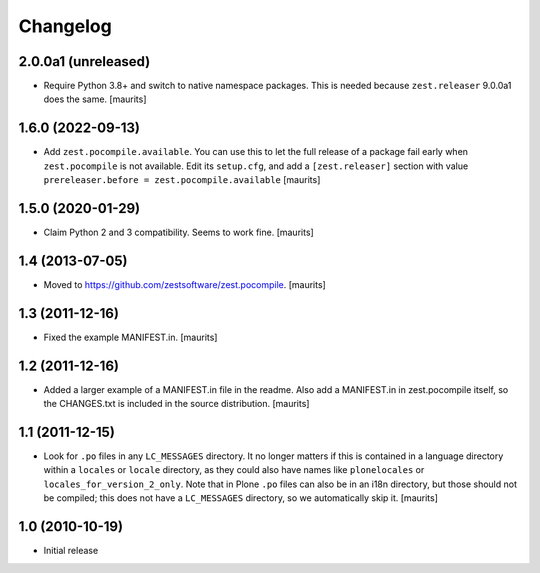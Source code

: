 Changelog
=========

2.0.0a1 (unreleased)
--------------------

- Require Python 3.8+ and switch to native namespace packages.
  This is needed because ``zest.releaser`` 9.0.0a1 does the same.
  [maurits]


1.6.0 (2022-09-13)
------------------

- Add ``zest.pocompile.available``.
  You can use this to let the full release of a package fail early when ``zest.pocompile`` is not available.
  Edit its ``setup.cfg``, and add a ``[zest.releaser]`` section with value
  ``prereleaser.before = zest.pocompile.available``
  [maurits]


1.5.0 (2020-01-29)
------------------

- Claim Python 2 and 3 compatibility.
  Seems to work fine.
  [maurits]


1.4 (2013-07-05)
----------------

- Moved to https://github.com/zestsoftware/zest.pocompile.
  [maurits]


1.3 (2011-12-16)
----------------

- Fixed the example MANIFEST.in.
  [maurits]


1.2 (2011-12-16)
----------------

- Added a larger example of a MANIFEST.in file in the readme.  Also
  add a MANIFEST.in in zest.pocompile itself, so the CHANGES.txt is
  included in the source distribution.
  [maurits]


1.1 (2011-12-15)
----------------

- Look for ``.po`` files in any ``LC_MESSAGES`` directory.  It no
  longer matters if this is contained in a language directory within a
  ``locales`` or ``locale`` directory, as they could also have names
  like ``plonelocales`` or ``locales_for_version_2_only``.  Note that
  in Plone ``.po`` files can also be in an i18n directory, but those
  should not be compiled; this does not have a ``LC_MESSAGES``
  directory, so we automatically skip it.
  [maurits]


1.0 (2010-10-19)
----------------

- Initial release
